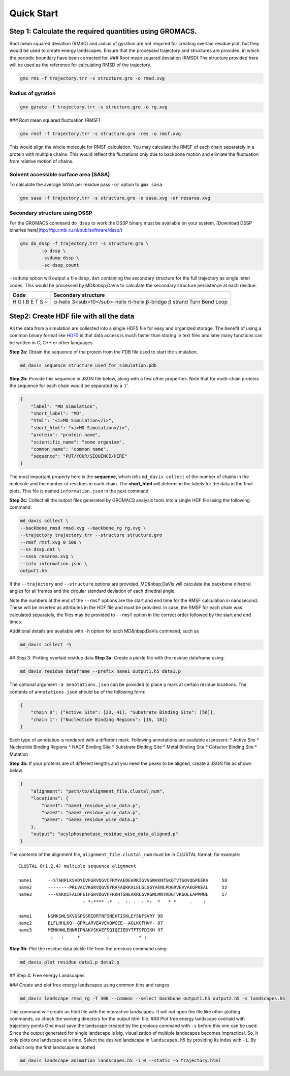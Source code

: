 Quick Start
===========

Step 1: Calculate the required quantities using GROMACS.
--------------------------------------------------------

Root mean squared deviation (RMSD) and radius of gyration are not required for creating overlaid residue plot, but they would be used to create energy landscapes. Ensure that the processed trajectory and structures are provided, in which the periodic boundary have been corrected for.
### Root mean squared deviation (RMSD)
The structure provided here will be used as the reference for calculating RMSD of the trajectory.

.. code-block:: bash

    gmx rms -f trajectory.trr -s structure.gro -o rmsd.xvg

Radius of gyration
^^^^^^^^^^^^^^^^^^

.. code-block:: bash

    gmx gyrate -f trajectory.trr -s structure.gro -o rg.xvg

### Root mean squared fluctuation (RMSF)

.. code-block:: bash

    gmx rmsf -f trajectory.trr -s structure.gro -res -o rmsf.xvg

This would align the whole molecule for RMSF calculation. You may calculate the RMSF of each chain separately in a protein with multiple chains. This would reflect the fluctations only due to backbone motion and elimiate the fluctuation from relative motion of chains.

Solvent accessible surface area (SASA)
^^^^^^^^^^^^^^^^^^^^^^^^^^^^^^^^^^^^^^

To calculate the average SASA per residue pass ``-or`` option to ``gmx sasa``.

.. code-block:: bash

    gmx sasa -f trajectory.trr -s structure.gro -o sasa.xvg -or resarea.xvg


Secondary structure using DSSP
^^^^^^^^^^^^^^^^^^^^^^^^^^^^^^

For the GROMACS command ``do_dssp`` to work the DSSP binary must be available on your system.
[Download DSSP binaries here](ftp://ftp.cmbi.ru.nl/pub/software/dssp/)

.. code-block:: bash

    gmx do_dssp -f trajectory.trr -s structure.gro \
            -o dssp \
            -ssdump dssp \
            -sc dssp_count

``-ssdump`` option will output a file ``dssp.dat`` containing the secondary structure for the full trajectory as single letter codes. This would be processed by MD&nbsp;DaVis to calculate the secondary structure persistence at each residue.

+------+----------------------+
| Code | Secondary structure  |
+======+======================+
| H    | α-helix              |
| G    | 3<sub>10</sub>-helix |
| I    | π-helix              |
| B    | β-bridge             |
| E    | β strand             |
| T    | Turn                 |
| S    | Bend                 |
| ~    | Loop                 |
+------+----------------------+

Step2: Create HDF file with all the data
----------------------------------------

All the data from a simulation are collected into a single HDF5 file for
easy and organized storage. The benefit of using a common binary format
like `HDF5 <https://www.hdfgroup.org/solutions/hdf5/>`_ is that data access is much faster than storing in text files
and later many functions can be written in C, C++ or other languages

**Step 2a:** Obtain the sequence of the protein from the PDB file used to start the simulation.

.. code-block:: bash

    md_davis sequence structure_used_for_simulation.pdb


**Step 2b:** Provide this sequence in JSON file below, along with a few other properties. Note that for multi-chain proteins the sequence for each chain would be separated by a '/'.

.. code-block:: toml

    {
        "label": "MD Simulation",
        "short_label": "MD",
        "html": "<i>MD Simulation</i>",
        "short_html": "<i>MD Simulation</i>",
        "protein": "protein name",
        "scientific_name": "some organism",
        "common_name": "common name",
        "sequence": "PUT/YOUR/SEQUENCE/HERE"
    }

The most important property here is the **sequence**, which tells ``md_davis collect`` of the number of chains in the molecule and the number of residues in each chain. The **short_html** will determine the labels for the data in the final plots. This file is named ``information.json`` in the next command.

**Step 2c:** Collect all the output files generated by GROMACS analysis tools into a single HDF file using the following command:


.. code-block:: bash

    md_davis collect \
    --backbone_rmsd rmsd.xvg --backbone_rg rg.xvg \
    --trajectory trajectory.trr --structure structure.gro
    --rmsf rmsf.xvg 0 500 \
    --ss dssp.dat \
    --sasa resarea.xvg \
    --info information.json \
    output1.h5

If the ``--trajectory`` and ``--structure`` options are provided. MD&nbsp;DaVis will calculate the backbone dihedral angles for all frames and the circular standard deviation of each dihedral angle.

Note the numbers at the end of the ``--rmsf`` options are the start and end time for the RMSF calculation in nanosecond. These will be inserted as attributes in the HDF file and must be provided. In case, the RMSF for each chain was calculated separately, the files may be provided to ``--rmsf`` option in the correct order followed by the start and end times.

Additional details are available with ``-h`` option for each MD&nbsp;DaVis command, such as

.. code-block:: bash

    md_davis collect -h

## Step 3: Plotting overlaid residue data
**Step 3a:** Create a pickle file with the residue dataframe using:

.. code-block:: bash

    md_davis residue dataframe --prefix name1 output1.h5 data1.p

The optional argument ``-a annotations.json`` can be provided to place a mark at certain residue locations. The contents of ``annotations.json`` should be of the following form:

.. code-block:: toml

    {
        "chain 0": {"Active Site": [23, 41], "Substrate Binding Site": [56]},
        "chain 1": {"Nucleotide Binding Regions": [15, 18]}
    }

Each type of annotation is rendered with a different mark. Following annotations are available at present:
* Active Site
* Nucleotide Binding Regions
* NADP Binding Site
* Substrate Binding Site
* Metal Binding Site
* Cofactor Binding Site
* Mutation

**Step 3b:** If your proteins are of different lengths and you need the peaks to be aligned, create a JSON file as shown below.

.. code-block:: toml

    {
        "alignment": "path/to/alignment_file.clustal_num",
        "locations": {
            "name1": "name1_residue_wise_data.p",
            "name2": "name2_residue_wise_data.p",
            "name3": "name3_residue_wise_data.p"
        },
        "output": "acylphosphatase_residue_wise_data_aligned.p"
    }


The contents of the alignment file, ``alignment_file.clustal_num`` must be in CLUSTAL format; for example::

    CLUSTAL O(1.2.4) multiple sequence alignment

    name1      --STARPLKSVDYEVFGRVQGVCFRMYAEDEARKIGVVGWVKNTSKGTVTGQVQGPEEKV	58
    name2      --------PRLVALVKGRVQGVGYRAFAQKKALELGLSGYAENLPDGRVEVVAEGPKEAL	52
    name3      ---VAKQIFALDFEIFGRVQGVFFRKHTSHEAKRLGVRGWCMNTRDGTVKGQLEAPMMNL	57
                            : *:**** :*  .  :. .  : *:  *   * *     .    :

    name1      NSMKSWLSKVGSPSSRIDRTNFSNEKTISKLEYSNFSVRY	98
    name2      ELFLHHLKQ--GPRLARVEAVEVQWGEE--AGLKGFHVY-	87
    name3      MEMKHWLENNRIPNAKVSKAEFSQIQEIEDYTFTSFDIKH	97
                :   :     *          :           * :


**Step 3b:** Plot the residue data pickle file from the previous command using:

.. code-block:: bash

    md_davis plot residue data1.p data2.p

## Step 4: Free energy Landscapes

### Create and plot free energy landscapes using common bins and ranges

.. code-block:: bash

    md_davis landscape rmsd_rg -T 300 --common --select backbone output1.h5 output2.h5 -s landscapes.h5

This command will create an html file with the interactive landscapes. It will not open the file like other plotting commands, so check the working directory for the output html file.
### Plot free energy landscape overlaid with trajectory points
One must save the landscape created by the previous command with ``-s`` before this one can be used. Since the output generated for single landscape is big, visualization of multiple landscapes becomes impractical. So, it only plots one landscape at a time. Select the desired landscape in ``landscapes.h5`` by providing its index with ``-i``. By default only the first landscape is plotted


.. code-block:: bash

    md_davis landscape animation landscapes.h5 -i 0 --static -o trajectory.html

